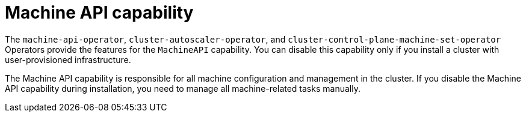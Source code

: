 // Module included in the following assemblies:
//
// * installing/overview/cluster-capabilities.adoc

:_mod-docs-content-type: REFERENCE
[id="machine-api-capability_{context}"]
= Machine API capability

The `machine-api-operator`, `cluster-autoscaler-operator`, and `cluster-control-plane-machine-set-operator` Operators provide the features for the `MachineAPI` capability. You can disable this capability only if you install a cluster with user-provisioned infrastructure.

The Machine API capability is responsible for all machine configuration and management in the cluster. If you disable the Machine API capability during installation, you need to manage all machine-related tasks manually.